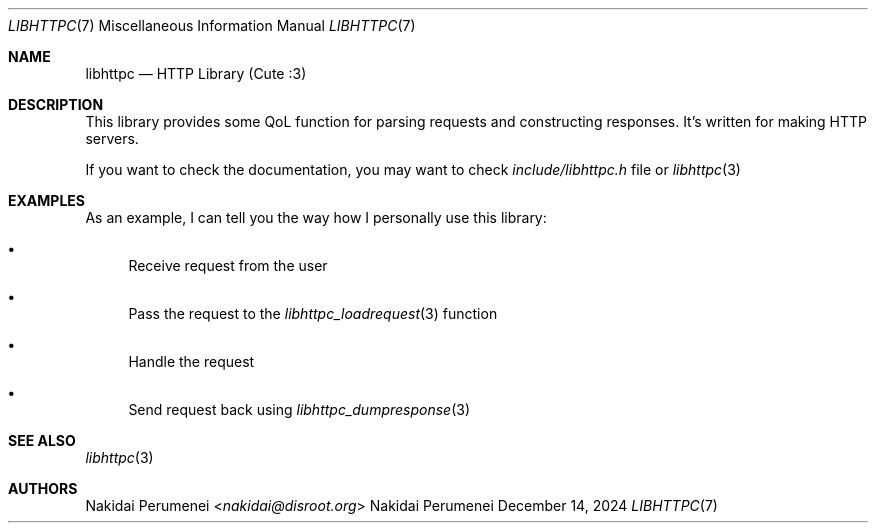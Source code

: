 .Dd December 14, 2024
.Dt LIBHTTPC 7
.Os Nakidai Perumenei
.
.Sh NAME
.Nm libhttpc
.Nd HTTP Library (Cute :3)
.
.Sh DESCRIPTION
This library provides
some QoL function
for parsing requests
and constructing responses.
It's written
for making
HTTP servers.
.
.Pp
If you want to
check the documentation,
you may want to
check
.Pa include/libhttpc.h
file
or
.Xr libhttpc 3
.
.Sh EXAMPLES
As an example,
I can
tell you
the way
how I personally
use this library:
.Bl -bullet
.It
Receive request from the user
.It
Pass the request to the
.Xr libhttpc_loadrequest 3
function
.It
Handle the request
.It
Send request back
using
.Xr libhttpc_dumpresponse 3
.El
.
.Sh SEE ALSO
.Xr libhttpc 3
.
.Sh AUTHORS
.An Nakidai Perumenei Aq Mt nakidai@disroot.org
